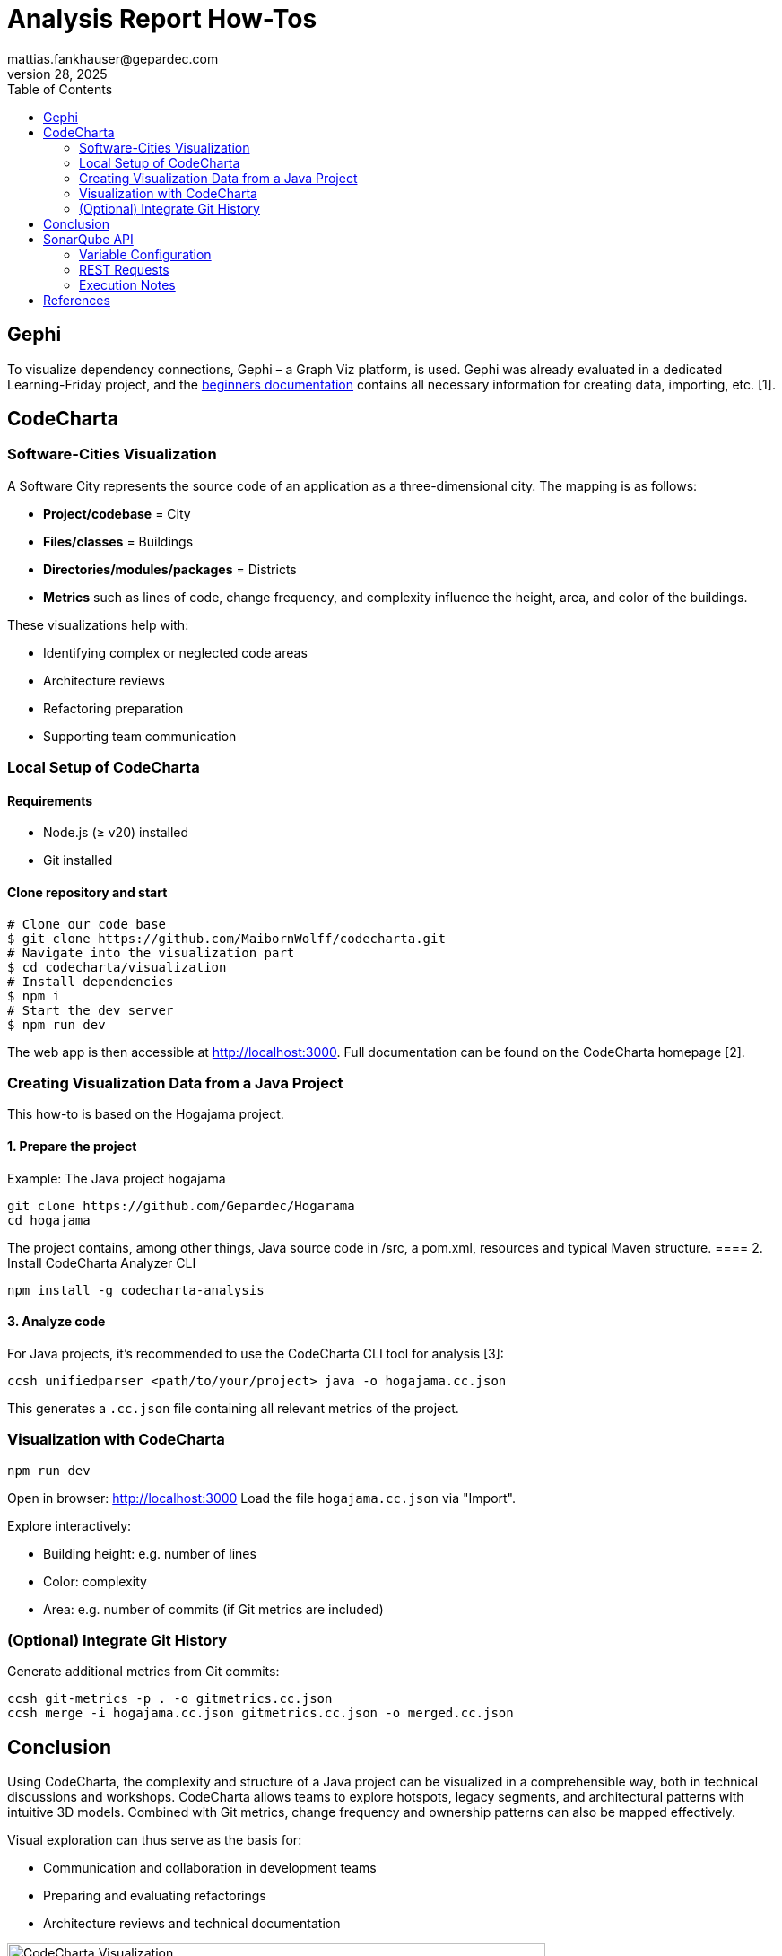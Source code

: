= Analysis Report How-Tos
mattias.fankhauser@gepardec.com
Jul 28, 2025
:toc:
:toc-title: Table of Contents

== Gephi

To visualize dependency connections, Gephi – a Graph Viz platform, is used. Gephi was already evaluated in a dedicated Learning-Friday project, and the https://docs.google.com/document/d/1MoyWDXBLoUBCKmDdNLgmk9D32tICtIeHOxkqoaUaDUE/edit?usp=sharing[beginners documentation] contains all necessary information for creating data, importing, etc. [1].

== CodeCharta

=== Software-Cities Visualization

A Software City represents the source code of an application as a three-dimensional city. The mapping is as follows:

* *Project/codebase* = City
* *Files/classes* = Buildings
* *Directories/modules/packages* = Districts
* *Metrics* such as lines of code, change frequency, and complexity influence the height, area, and color of the buildings.

These visualizations help with:

* Identifying complex or neglected code areas
* Architecture reviews
* Refactoring preparation
* Supporting team communication

=== Local Setup of CodeCharta

==== Requirements

* Node.js (≥ v20) installed
* Git installed

==== Clone repository and start

[source,shell]
----
# Clone our code base
$ git clone https://github.com/MaibornWolff/codecharta.git
# Navigate into the visualization part
$ cd codecharta/visualization
# Install dependencies
$ npm i
# Start the dev server
$ npm run dev
----

The web app is then accessible at http://localhost:3000. Full documentation can be found on the CodeCharta homepage [2].

=== Creating Visualization Data from a Java Project

This how-to is based on the Hogajama project.

==== 1. Prepare the project

Example: The Java project hogajama

[source,shell]
----
git clone https://github.com/Gepardec/Hogarama
cd hogajama
----
The project contains, among other things, Java source code in /src, a pom.xml, resources and typical Maven structure.
==== 2. Install CodeCharta Analyzer CLI

[source,shell]
----
npm install -g codecharta-analysis
----

==== 3. Analyze code

For Java projects, it's recommended to use the CodeCharta CLI tool for analysis [3]:

[source,shell]
----
ccsh unifiedparser <path/to/your/project> java -o hogajama.cc.json
----

This generates a `.cc.json` file containing all relevant metrics of the project.

=== Visualization with CodeCharta

[source,shell]
----
npm run dev
----

Open in browser: http://localhost:3000
Load the file `hogajama.cc.json` via "Import".

Explore interactively:

* Building height: e.g. number of lines
* Color: complexity
* Area: e.g. number of commits (if Git metrics are included)

=== (Optional) Integrate Git History

Generate additional metrics from Git commits:

[source,shell]
----
ccsh git-metrics -p . -o gitmetrics.cc.json
ccsh merge -i hogajama.cc.json gitmetrics.cc.json -o merged.cc.json
----

== Conclusion

Using CodeCharta, the complexity and structure of a Java project can be visualized in a comprehensible way, both in technical discussions and workshops. CodeCharta allows teams to explore hotspots, legacy segments, and architectural patterns with intuitive 3D models. Combined with Git metrics, change frequency and ownership patterns can also be mapped effectively.

Visual exploration can thus serve as the basis for:

* Communication and collaboration in development teams
* Preparing and evaluating refactorings
* Architecture reviews and technical documentation

image::images/hogajama-software-cities.png[CodeCharta Visualization, width=600, align=center]

If desired, I can generate a print-ready document or a Word file from it.


== SonarQube API

This chapter documents the usage of a reusable and executable `.http` file to retrieve complete project information from a SonarQube instance using its official REST API. The described requests cover relevant needs for project analysis needed at the moment. All information has been gathered from the official SonarQube documentation [4].

The file consists of six main API requests:

1. Project Metadata
2. Project Measures (Quality Metrics)
3. Quality Gate Status
4. Issues
5. Analysis History
6. Project Settings

Each section includes inline comments and documentation to describe the request and the metrics it covers.

=== Variable Configuration

Before executing any requests, you must define the following variables at the top of your `.http` file:

[source,http]
----
@sonarHost = http://localhost:9000
@projectKey = hogajama
@authToken = abc1234567890TOKEN
@base64Auth = {{authToken}}: | base64
----

- `@sonarHost`: Base URL of your SonarQube server
- `@projectKey`: Key of the target project in SonarQube
- `@authToken`: Your SonarQube API token
- `@base64Auth`: Base64-encoded version of `<TOKEN>:` used for Basic Auth

'''

=== REST Requests

[source,http]
----
### 1. Project Metadata
# Retrieves metadata for the specified project, such as its name, visibility, and type.
GET {{sonarHost}}/api/components/show?component={{projectKey}}
Authorization: Basic {{base64Auth}}

### 2. Project Measures
# Fetches key quality metrics for the project across all quality domains.
# @metrics
# - alert_status: Quality Gate status (OK / ERROR)
# - bugs: Reliability issues
# - vulnerabilities: Security issues
# - security_hotspots: Code locations needing security review
# - security_hotspots_reviewed: Reviewed hotspots count
# - code_smells: Maintainability issues
# - sqale_rating: Maintainability rating (A–E)
# - sqale_index: Technical debt in minutes
# - sqale_debt_ratio: Technical debt as % of development cost
# - reliability_rating: Reliability rating (A–E)
# - reliability_remediation_effort: Time to fix reliability issues
# - security_rating: Security rating (A–E)
# - security_remediation_effort: Time to fix security issues
# - coverage: Code coverage overall
# - line_coverage: Line-specific test coverage
# - branch_coverage: Branch-specific test coverage
# - tests: Total number of tests
# - test_errors: Tests with errors
# - test_failures: Tests with failures
# - duplicated_lines: Number of duplicated lines
# - duplicated_blocks: Number of duplicated code blocks
# - duplicated_lines_density: % of duplicated code
# - ncloc: Non-comment lines of code
# - lines: Total lines
# - files: Number of files
# - functions: Number of functions
# - classes: Number of classes
# - statements: Number of statements
# - complexity: Cyclomatic complexity
# - cognitive_complexity: Human-perceived complexity
GET {{sonarHost}}/api/measures/component?component={{projectKey}}&metricKeys=alert_status,bugs,vulnerabilities,security_hotspots,security_hotspots_reviewed,code_smells,sqale_rating,sqale_index,sqale_debt_ratio,reliability_rating,reliability_remediation_effort,security_rating,security_remediation_effort,coverage,line_coverage,branch_coverage,tests,test_errors,test_failures,duplicated_lines,duplicated_blocks,duplicated_lines_density,ncloc,lines,files,functions,classes,statements,complexity,cognitive_complexity
Authorization: Basic {{base64Auth}}

### 3. Quality Gate Status
# Returns whether the project passed or failed the configured quality gate, along with details about which conditions were met or violated.
GET {{sonarHost}}/api/qualitygates/project_status?projectKey={{projectKey}}
Authorization: Basic {{base64Auth}}

### 4. Issues (First Page)
# Retrieves the first 500 issues (bugs, vulnerabilities, code smells) for the project.
# Use pagination (p=2,3,...) to fetch additional results.
GET {{sonarHost}}/api/issues/search?componentKeys={{projectKey}}&p=1&ps=500
Authorization: Basic {{base64Auth}}

### 5. Analysis History
# Fetches the scan history of the project, including timestamps and version tags.
GET {{sonarHost}}/api/project_analyses/search?project={{projectKey}}
Authorization: Basic {{base64Auth}}

### 6. Project Settings
# Retrieves project-specific configuration including exclusions, branch settings, and plugin-defined options.
GET {{sonarHost}}/api/settings/values?component={{projectKey}}
Authorization: Basic {{base64Auth}}
----

=== Execution Notes

To run the REST requests, follow these steps:

1. Create a new http file in your preferred HTTP client (e.g., Postman, Insomnia, or any REST client that supports `.http` files).
2. Copy the above code into the file (configuration and requests).
3. Ensure you have the necessary permissions to access the SonarQube API.
4. Replace placeholder variables with your actual values.
5. Execute the wanted requests one by one or all at once, depending on your client capabilities.
6. Review the responses for project metrics, issues, and settings.

== References

[1] Gephi.org, “The Open Graph Viz Platform,” [Online]. Available: https://gephi.org.

[2] MaibornWolff GmbH, “CodeCharta Documentation,” [Online]. Available: https://www.codecharta.dev.

[3] MaibornWolff GmbH, “CodeCharta Analyzer CLI,” [Online]. Available: https://github.com/MaibornWolff/codecharta.

[4] SonarSource, “Metric Definitions - SonarQube Documentation,” SonarSource, 2024. [Online]. Available: https://docs.sonarsource.com/sonarqube/latest/user-guide/metric-definitions/
